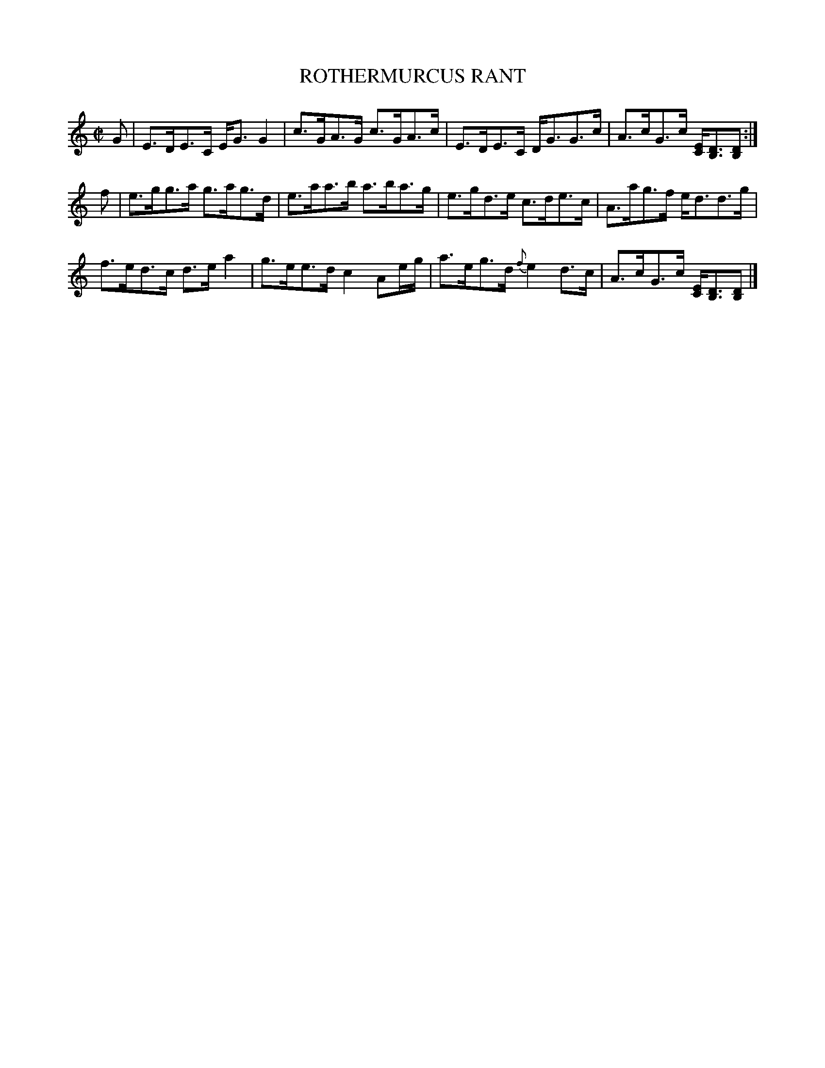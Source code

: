 X: 57
T: ROTHERMURCUS RANT
%R: strathspey
B: Jean White "100 Popular Hornpipes, Reels, Jigs and Country Dances", Boston 1880 p.25
F: http://www.loc.gov/resource/sm1880.09124.0#seq-1
Z: 2014 John Chambers <jc:trillian.mit.edu>
M: C|
L: 1/16
K: C
% - - - - - - - - - - - - - - - - - - - - - - - - - - - - -
G2 |\
E3DE3C EG3 G4 | c3GA3G c3GA3c |\
E3DE3C DG3G3c | A3cG3c [EC][D3B,3][D2B,2] :|
f2 |\
e3gg3a g3ag3d | e3aa3b a3ba3g |\
e3gd3e c3de3c | A3ag3f ed3d3g |
f3ed3c d3ea4 | g3ee3d c4 A2eg |\
a3eg3d {f}e4d3c | A3cG3c [EC][D3B,3][D2B,2] |]
% - - - - - - - - - - - - - - - - - - - - - - - - - - - - -
